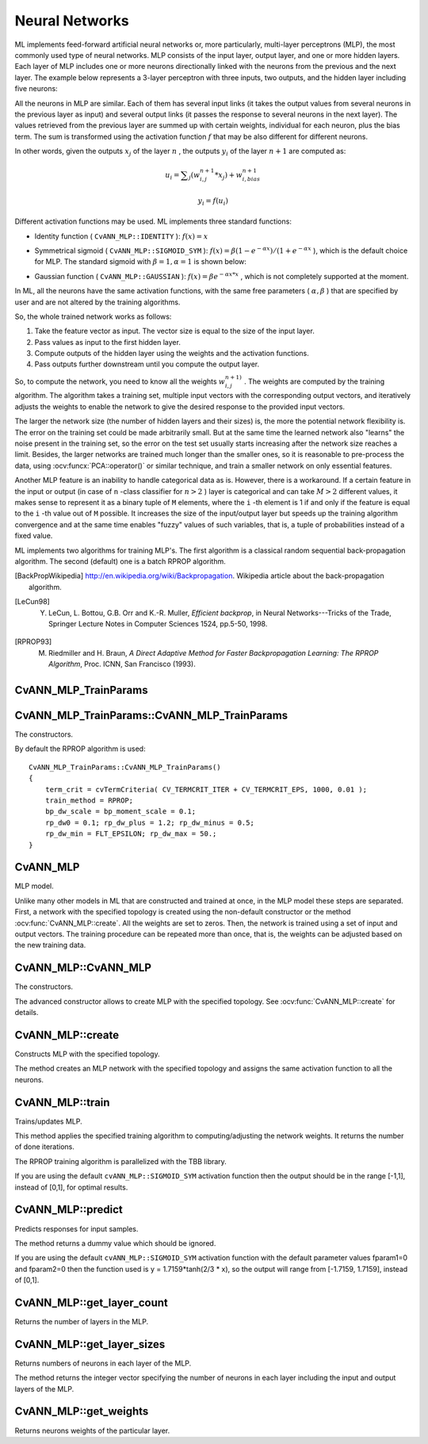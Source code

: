 Neural Networks
===============

.. highlight:: cpp

ML implements feed-forward artificial neural networks or, more particularly, multi-layer perceptrons (MLP), the most commonly used type of neural networks. MLP consists of the input layer, output layer, and one or more hidden layers. Each layer of MLP includes one or more neurons directionally linked with the neurons from the previous and the next layer. The example below represents a 3-layer perceptron with three inputs, two outputs, and the hidden layer including five neurons:

.. image:: pics/mlp.png

All the neurons in MLP are similar. Each of them has several input links (it takes the output values from several neurons in the previous layer as input) and several output links (it passes the response to several neurons in the next layer). The values retrieved from the previous layer are summed up with certain weights, individual for each neuron, plus the bias term. The sum is transformed using the activation function
:math:`f` that may be also different for different neurons.

.. image:: pics/neuron_model.png

In other words, given the outputs
:math:`x_j` of the layer
:math:`n` , the outputs
:math:`y_i` of the layer
:math:`n+1` are computed as:

.. math::

    u_i =  \sum _j (w^{n+1}_{i,j}*x_j) + w^{n+1}_{i,bias}

.. math::

    y_i = f(u_i)

Different activation functions may be used. ML implements three standard functions:

*
    Identity function ( ``CvANN_MLP::IDENTITY``     ):
    :math:`f(x)=x`
*
    Symmetrical sigmoid ( ``CvANN_MLP::SIGMOID_SYM``     ):
    :math:`f(x)=\beta*(1-e^{-\alpha x})/(1+e^{-\alpha x}`     ), which is the default choice for MLP. The standard sigmoid with
    :math:`\beta =1, \alpha =1`     is shown below:

    .. image:: pics/sigmoid_bipolar.png

*
    Gaussian function ( ``CvANN_MLP::GAUSSIAN``     ):
    :math:`f(x)=\beta e^{-\alpha x*x}`     , which is not completely supported at the moment.

In ML, all the neurons have the same activation functions, with the same free parameters (
:math:`\alpha, \beta` ) that are specified by user and are not altered by the training algorithms.

So, the whole trained network works as follows:

#. Take the feature vector as input. The vector size is equal to the size of the input layer.

#. Pass values as input to the first hidden layer.

#. Compute outputs of the hidden layer using the weights and the activation functions.

#. Pass outputs further downstream until you compute the output layer.

So, to compute the network, you need to know all the
weights
:math:`w^{n+1)}_{i,j}` . The weights are computed by the training
algorithm. The algorithm takes a training set, multiple input vectors
with the corresponding output vectors, and iteratively adjusts the
weights to enable the network to give the desired response to the
provided input vectors.

The larger the network size (the number of hidden layers and their sizes) is,
the more the potential network flexibility is. The error on the
training set could be made arbitrarily small. But at the same time the
learned network also "learns" the noise present in the training set,
so the error on the test set usually starts increasing after the network
size reaches a limit. Besides, the larger networks are trained much
longer than the smaller ones, so it is reasonable to pre-process the data,
using
:ocv:funcx:`PCA::operator()` or similar technique, and train a smaller network
on only essential features.

Another MLP feature is an inability to handle categorical
data as is. However, there is a workaround. If a certain feature in the
input or output (in case of ``n`` -class classifier for
:math:`n>2` ) layer is categorical and can take
:math:`M>2` different values, it makes sense to represent it as a binary tuple of ``M`` elements, where the ``i`` -th element is 1 if and only if the
feature is equal to the ``i`` -th value out of ``M`` possible. It
increases the size of the input/output layer but speeds up the
training algorithm convergence and at the same time enables "fuzzy" values
of such variables, that is, a tuple of probabilities instead of a fixed value.

ML implements two algorithms for training MLP's. The first algorithm is a classical
random sequential back-propagation algorithm.
The second (default) one is a batch RPROP algorithm.

.. [BackPropWikipedia] http://en.wikipedia.org/wiki/Backpropagation. Wikipedia article about the back-propagation algorithm.

.. [LeCun98] Y. LeCun, L. Bottou, G.B. Orr and K.-R. Muller, *Efficient backprop*, in Neural Networks---Tricks of the Trade, Springer Lecture Notes in Computer Sciences 1524, pp.5-50, 1998.

.. [RPROP93] M. Riedmiller and H. Braun, *A Direct Adaptive Method for Faster Backpropagation Learning: The RPROP Algorithm*, Proc. ICNN, San Francisco (1993).


CvANN_MLP_TrainParams
---------------------
.. ocv:struct:: CvANN_MLP_TrainParams

  Parameters of the MLP training algorithm. You can initialize the structure by a constructor or the individual parameters can be adjusted after the structure is created.

  The back-propagation algorithm parameters:

  .. ocv:member:: double bp_dw_scale

     Strength of the weight gradient term. The recommended value is about 0.1.

  .. ocv:member:: double bp_moment_scale

     Strength of the momentum term (the difference between weights on the 2 previous iterations). This parameter provides some inertia to smooth the random fluctuations of the weights. It can vary from 0 (the feature is disabled) to 1 and beyond. The value 0.1 or so is good enough

  The RPROP algorithm parameters (see [RPROP93]_ for details):

  .. ocv:member:: double rp_dw0

     Initial value :math:`\Delta_0` of update-values :math:`\Delta_{ij}`.

  .. ocv:member:: double rp_dw_plus

     Increase factor :math:`\eta^+`. It must be >1.

  .. ocv:member:: double rp_dw_minus

     Decrease factor :math:`\eta^-`. It must be <1.

  .. ocv:member:: double rp_dw_min

     Update-values lower limit :math:`\Delta_{min}`. It must be positive.

  .. ocv:member:: double rp_dw_max

     Update-values upper limit :math:`\Delta_{max}`. It must be >1.


CvANN_MLP_TrainParams::CvANN_MLP_TrainParams
--------------------------------------------
The constructors.

.. ocv:function:: CvANN_MLP_TrainParams::CvANN_MLP_TrainParams()

.. ocv:function:: CvANN_MLP_TrainParams::CvANN_MLP_TrainParams( CvTermCriteria term_crit, int train_method, double param1, double param2=0 )

    :param term_crit: Termination criteria of the training algorithm. You can specify the maximum number of iterations (``max_iter``) and/or how much the error could change between the iterations to make the algorithm continue (``epsilon``).

    :param train_method: Training method of the MLP. Possible values are:

        * **CvANN_MLP_TrainParams::BACKPROP** The back-propagation algorithm.

        * **CvANN_MLP_TrainParams::RPROP** The RPROP algorithm.

    :param param1: Parameter of the training method. It is ``rp_dw0`` for ``RPROP`` and ``bp_dw_scale`` for ``BACKPROP``.

    :param param2: Parameter of the training method. It is ``rp_dw_min`` for ``RPROP`` and ``bp_moment_scale`` for ``BACKPROP``.

By default the RPROP algorithm is used:

::

    CvANN_MLP_TrainParams::CvANN_MLP_TrainParams()
    {
        term_crit = cvTermCriteria( CV_TERMCRIT_ITER + CV_TERMCRIT_EPS, 1000, 0.01 );
        train_method = RPROP;
        bp_dw_scale = bp_moment_scale = 0.1;
        rp_dw0 = 0.1; rp_dw_plus = 1.2; rp_dw_minus = 0.5;
        rp_dw_min = FLT_EPSILON; rp_dw_max = 50.;
    }

CvANN_MLP
---------
.. ocv:class:: CvANN_MLP : public CvStatModel

MLP model.

Unlike many other models in ML that are constructed and trained at once, in the MLP model these steps are separated. First, a network with the specified topology is created using the non-default constructor or the method :ocv:func:`CvANN_MLP::create`. All the weights are set to zeros. Then, the network is trained using a set of input and output vectors. The training procedure can be repeated more than once, that is, the weights can be adjusted based on the new training data.


CvANN_MLP::CvANN_MLP
--------------------
The constructors.

.. ocv:function:: CvANN_MLP::CvANN_MLP()

.. ocv:function:: CvANN_MLP::CvANN_MLP( const CvMat* layerSizes, int activateFunc=CvANN_MLP::SIGMOID_SYM, double fparam1=0, double fparam2=0 )

.. ocv:pyfunction::  cv2.ANN_MLP([layerSizes[, activateFunc[, fparam1[, fparam2]]]]) -> <ANN_MLP object>

The advanced constructor allows to create MLP with the specified topology. See :ocv:func:`CvANN_MLP::create` for details.

CvANN_MLP::create
-----------------
Constructs MLP with the specified topology.

.. ocv:function:: void CvANN_MLP::create( const Mat& layerSizes, int activateFunc=CvANN_MLP::SIGMOID_SYM, double fparam1=0, double fparam2=0 )

.. ocv:function:: void CvANN_MLP::create( const CvMat* layerSizes, int activateFunc=CvANN_MLP::SIGMOID_SYM, double fparam1=0, double fparam2=0 )

.. ocv:pyfunction:: cv2.ANN_MLP.create(layerSizes[, activateFunc[, fparam1[, fparam2]]]) -> None

    :param layerSizes: Integer vector specifying the number of neurons in each layer including the input and output layers.

    :param activateFunc: Parameter specifying the activation function for each neuron: one of  ``CvANN_MLP::IDENTITY``, ``CvANN_MLP::SIGMOID_SYM``, and ``CvANN_MLP::GAUSSIAN``.

    :param fparam1: Free parameter of the activation function, :math:`\alpha`. See the formulas in the introduction section.

    :param fparam2: Free parameter of the activation function, :math:`\beta`. See the formulas in the introduction section.

The method creates an MLP network with the specified topology and assigns the same activation function to all the neurons.

CvANN_MLP::train
----------------
Trains/updates MLP.

.. ocv:function:: int CvANN_MLP::train( const Mat& inputs, const Mat& outputs, const Mat& sampleWeights, const Mat& sampleIdx=Mat(), CvANN_MLP_TrainParams params = CvANN_MLP_TrainParams(), int flags=0 )

.. ocv:function:: int CvANN_MLP::train( const CvMat* inputs, const CvMat* outputs, const CvMat* sampleWeights, const CvMat* sampleIdx=0, CvANN_MLP_TrainParams params = CvANN_MLP_TrainParams(), int flags=0 )

.. ocv:pyfunction:: cv2.ANN_MLP.train(inputs, outputs, sampleWeights[, sampleIdx[, params[, flags]]]) -> retval

    :param inputs: Floating-point matrix of input vectors, one vector per row.

    :param outputs: Floating-point matrix of the corresponding output vectors, one vector per row.

    :param sampleWeights: (RPROP only) Optional floating-point vector of weights for each sample. Some samples may be more important than others for training. You may want to raise the weight of certain classes to find the right balance between hit-rate and false-alarm rate, and so on.

    :param sampleIdx: Optional integer vector indicating the samples (rows of ``inputs`` and ``outputs``) that are taken into account.

    :param params: Training parameters. See the :ocv:class:`CvANN_MLP_TrainParams` description.

    :param flags: Various parameters to control the training algorithm. A combination of the following parameters is possible:

            * **UPDATE_WEIGHTS** Algorithm updates the network weights, rather than computes them from scratch. In the latter case the weights are initialized using the Nguyen-Widrow algorithm.

            * **NO_INPUT_SCALE** Algorithm does not normalize the input vectors. If this flag is not set, the training algorithm normalizes each input feature independently, shifting its mean value to 0 and making the standard deviation equal to 1. If the network is assumed to be updated frequently, the new training data could be much different from original one. In this case, you should take care of proper normalization.

            * **NO_OUTPUT_SCALE** Algorithm does not normalize the output vectors. If the flag is not set, the training algorithm normalizes each output feature independently, by transforming it to the certain range depending on the used activation function.

This method applies the specified training algorithm to computing/adjusting the network weights. It returns the number of done iterations.

The RPROP training algorithm is parallelized with the TBB library.

If you are using the default ``cvANN_MLP::SIGMOID_SYM`` activation function then the output should be in the range [-1,1], instead of [0,1], for optimal results.

CvANN_MLP::predict
------------------
Predicts responses for input samples.

.. ocv:function:: float CvANN_MLP::predict( const Mat& inputs, Mat& outputs ) const

.. ocv:function:: float CvANN_MLP::predict( const CvMat* inputs, CvMat* outputs ) const

.. ocv:pyfunction:: cv2.ANN_MLP.predict(inputs[, outputs]) -> retval, outputs

    :param inputs: Input samples.

    :param outputs: Predicted responses for corresponding samples.

The method returns a dummy value which should be ignored.

If you are using the default ``cvANN_MLP::SIGMOID_SYM`` activation function with the default parameter values fparam1=0 and fparam2=0 then the function used is y = 1.7159*tanh(2/3 * x), so the output will range from [-1.7159, 1.7159], instead of [0,1].

CvANN_MLP::get_layer_count
--------------------------
Returns the number of layers in the MLP.

.. ocv:function:: int CvANN_MLP::get_layer_count()

CvANN_MLP::get_layer_sizes
--------------------------
Returns numbers of neurons in each layer of the MLP.

.. ocv:function:: const CvMat* CvANN_MLP::get_layer_sizes()

The method returns the integer vector specifying the number of neurons in each layer including the input and output layers of the MLP.

CvANN_MLP::get_weights
----------------------
Returns neurons weights of the particular layer.

.. ocv:function:: double* CvANN_MLP::get_weights(int layer)

    :param layer: Index of the particular layer.
